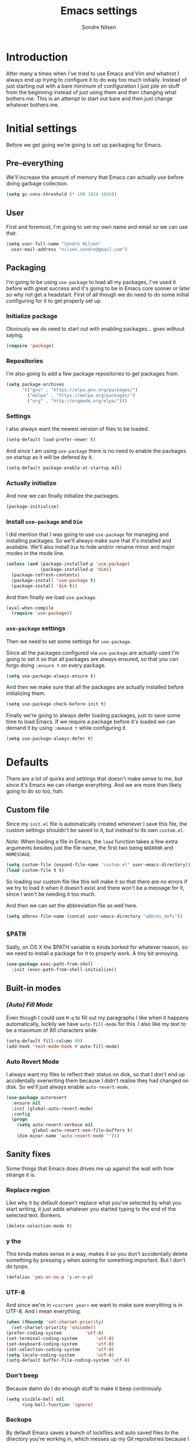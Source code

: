 #+TITLE: Emacs settings
#+AUTHOR: Sondre Nilsen
#+EMAIL: nilsen.sondre@gmail.com
#+PROPERTY: header-args :tangle ~/.emacs.d/init.el

* Introduction
After many a times when I've tried to use Emacs and Vim and whatnot I always end
up trying to configure it to do way too much initially. Instead of just starting
out with a bare minimum of configuration I just pile on stuff from the beginning
instead of just using them and then changing what bothers me. This is an attempt
to start out bare and then just change whatever bothers me.

* Initial settings
Before we get going we're going to set up packaging for Emacs.

** Pre-everything
We'll increase the amount of memory that Emacs can actually use before doing
garbage collection.
#+BEGIN_SRC emacs-lisp
  (setq gc-cons-threshold (* 100 1024 1024))
#+END_SRC
** User
First and foremost, I'm going to set my own name and email so we can use that.
#+BEGIN_SRC emacs-lisp
  (setq user-full-name "Sondre Nilsen"
	user-mail-address "nilsen.sondre@gmail.com")
#+END_SRC

** Packaging
I'm going to be using ~use-package~ to load all my packages, I've used it before
with great success and it's going to be in Emacs core sooner or later so why not
get a headstart. First of all though we do need to do some initial configuring
for it to get properly set up.

*** Initialize package
Obviously we do need to start out with enabling packages... goes without saying.
#+BEGIN_SRC emacs-lisp
  (require 'package)
#+END_SRC

*** Repositories
I'm also going to add a few package repositories to get packages from.
#+BEGIN_SRC emacs-lisp
  (setq package-archives
        '(("gnu" . "https://elpa.gnu.org/packages/")
          ("melpa" . "https://melpa.org/packages/")
          ("org" . "http://orgmode.org/elpa/")))
#+END_SRC

*** Settings
I also always want the newest version of files to be loaded.
#+BEGIN_SRC emacs-lisp
  (setq-default load-prefer-newer t)
#+END_SRC

And since I am using ~use-package~ there is no need to enable the packages on
startup as it will be defered by it.
#+BEGIN_SRC emacs-lisp
  (setq-default package-enable-at-startup nil)
#+END_SRC

*** Actually initialize
And now we can finally initialize the packages.
#+BEGIN_SRC emacs-lisp
  (package-initialize)
#+END_SRC

*** Install ~use-package~ and ~Dim~
I did mention that I was going to use ~use-package~ for managing and installing
packages. So we'll always make sure that it's installed and available. We'll
also install ~Dim~ to hide and/or rename minor and major modes in the mode line.
#+BEGIN_SRC emacs-lisp
  (unless (and (package-installed-p 'use-package)
               (package-installed-p 'dim))
    (package-refresh-contents)
    (package-install 'use-package t)
    (package-install 'dim t))
#+END_SRC

And then finally we load ~use-package~.
#+BEGIN_SRC emacs-lisp
  (eval-when-compile
    (require 'use-package))
#+END_SRC
*** ~use-package~ settings
Then we need to set some settings for ~use-package~.

Since all the packages configured via ~use-package~ are actually used I'm going to
set it so that all packages are always ensured, so that you can forgo doing
~:ensure t~ on every package.
#+BEGIN_SRC emacs-lisp
  (setq use-package-always-ensure t)
#+END_SRC

And then we make sure that all the packages are actually installed before
initializing them.
#+BEGIN_SRC emacs-lisp
  (setq use-package-check-before-init t)
#+END_SRC

Finally we're going to always defer loading packages, just to save some time to
load Emacs. If we require a package before it's loaded we can demand it by using
~:demand t~ while configuring it.
#+BEGIN_SRC emacs-lisp
  (setq use-package-always-defer t)
#+END_SRC
* Defaults
There are a lot of quirks and settings that doesn't make sense to me, but since
it's Emacs we can change everything. And we are more than likely going to do so
too, hah.

** Custom file
Since my ~init.el~ file is automatically created whenever I save this file, the
custom settings shouldn't be saved to it, but instead to its own ~custom.el~.

/Note/: When loading a file in Emacs, the ~load~ function takes a few extra
arguments besides just the file name, the first two being ~NOERROR~ and
~NOMESSAGE~.
#+BEGIN_SRC emacs-lisp
  (setq custom-file (expand-file-name "custom.el" user-emacs-directory))
  (load custom-file t t)
#+END_SRC

So loading our custom file like this will make it so that there are no errors if
we try to load it when it doesn't exist and there won't be a message for it,
since I won't be needing it too much.

And then we can set the abbreviation file as well here.
#+BEGIN_SRC emacs-lisp
  (setq abbrev-file-name (concat user-emacs-directory "abbrev_defs"))
#+END_SRC
** ~$PATH~
Sadly, on OS X the $PATH variable is kinda borked for whatever reason, so we
need to install a package for it to properly work. A tiny bit annoying.
#+BEGIN_SRC emacs-lisp
  (use-package exec-path-from-shell
    :init (exec-path-from-shell-initialize))
#+END_SRC
** Built-in modes
*** /(Auto) Fill Mode/
Even though I could use ~M-q~ to fill out my paragraphs I like when it happens
automatically, luckily we have ~auto-fill-mode~ for this. I also like my text to
be a maximum of 80 characters wide.
#+BEGIN_SRC emacs-lisp
  (setq-default fill-column 80)
  (add-hook 'text-mode-hook #'auto-fill-mode)
#+END_SRC
*** Auto Revert Mode
I always want my files to reflect their status on disk, so that I don't end up
accidentally overwriting them because I didn't realise they had changed on
disk. So we'll just always enable ~auto-revert-mode~.
#+BEGIN_SRC emacs-lisp
  (use-package autorevert
    :ensure nil
    :init (global-auto-revert-mode)
    :config
    (progn
      (setq auto-revert-verbose nil
            global-auto-revert-non-file-buffers t)
      (dim-minor-name 'auto-revert-mode "")))
#+END_SRC
** Sanity fixes
Some things that Emacs does drives me up against the wall with how strange it
is.

*** Replace region
Like why it by default doesn't replace what you've selected by what you start
writing, it just adds whatever you started typing to the end of the selected
text. Bonkers.
#+BEGIN_SRC emacs-lisp
  (delete-selection-mode t)
#+END_SRC 

*** y tho
This kinda makes sense in a way, makes it so you don't accidentally delete
something by pressing ~y~ when asking for something important. But I don't do
tyops.
#+BEGIN_SRC emacs-lisp
  (defalias 'yes-or-no-p 'y-or-n-p)
#+END_SRC

*** UTF-8
And since we're in ~<current year>~ we want to make sure everything is in
UTF-8. And I mean everything.
#+BEGIN_SRC emacs-lisp
  (when (fboundp 'set-charset-priority)
    (set-charset-priority 'unicode))
  (prefer-coding-system			'utf-8) 
  (set-terminal-coding-system		'utf-8)
  (set-keyboard-coding-system		'utf-8)
  (set-selection-coding-system		'utf-8)
  (setq locale-coding-system		'utf-8)
  (setq-default buffer-file-coding-system 'utf-8)
#+END_SRC
*** Don't beep
Because damn do I do enough stuff to make it beep continously.
#+BEGIN_SRC emacs-lisp
  (setq visible-bell nil
        ring-bell-function 'ignore)
#+END_SRC
*** Backups
By default Emacs saves a bunch of lockfiles and auto saved files to the
directory you're working in, which messes up my Git repositories because I can't
be arsed to add them to my ~.gitignore~.
#+BEGIN_SRC emacs-lisp
  (setq backup-directory-alist
        `(("." . ,(concat user-emacs-directory "saves")))
        auto-save-file-name-transforms
        `((".*" ,(concat user-emacs-directory "auto-save") t)))
#+END_SRC

Them we'll make sure that whenever we do make backups we do so by copying the
file, and then we'll make sure the backups are version controlled (not Git, it
just adds numbers to the file name of your backups) and finally delete old
versions... because they are old now.
#+BEGIN_SRC emacs-lisp
  (setq backup-by-copying t
        version-control t
        delete-old-versions t)
#+END_SRC
** Assorted
For various things that are just a bit bizarre or not really needed in any other
category.

*** Use new byte codes
There are some new byte codes introduced in 24.4, sadly I can't find any
information online about what exactly it does nor is the ~bytecompile.el~ file
very helpful. But I'm sure it's all good... new is always better.
#+BEGIN_SRC emacs-lisp
  (setq byte-compile--use-old-handlers nil)
#+END_SRC
* Appearance
I'm a sucker for minimalistic and clean interfaces, and Emacs out of the box
does not really look nice. It definitely looks like something out of the
eighties, which is fine... as long as you can change it as you want to.

** Font
There are a ton of different fonts that I've tried and seen. I've previously
used ~Monaco~ and ~Source Code Pro~ but for the last few months I've been using
~Input Mono~ which I really like.

This is however definitely subject to change.
#+BEGIN_SRC emacs-lisp
  (set-face-attribute 'default nil
                      :family "Input Mono" :height 120)
  (set-face-attribute 'variable-pitch nil
                      :family "Input Mono" :height 130 :weight 'regular)
#+END_SRC

** Theme
The second most important part of making things look good is the theme, and I
far prefer light themes over dark themes. Unless it's late at night, then having
a dark theme is fine. So using a theme that has both and that I like is what I
was after. I found that in ~tao~.

TODO Create function to change theme with shortcut
#+BEGIN_SRC emacs-lisp
  (use-package tao-theme
    :demand t
    :init (load-theme 'tao-yang t))
#+END_SRC

** Fringe
I am also not a fan of how close to the edge of the windows everything is in
Emacs, so I like to make sure the fringe is a bit wider than normal.
#+BEGIN_SRC emacs-lisp
  (fringe-mode '(16 . 16))
#+END_SRC

** Mode line
Initially all I'm going to change is the mode line names and icons and such,
later on I'll probably try out something like ~Spaceline~.

*** ~Dim~ the mode line
When trying out ~Spacemacs~ I really enjoyed the way that they used icons for
various minor modes in the mode line, so I'll be stealing tons of inspiration
from them on how to style this.

| Minor mode name                    | Minor mode icon | Configured where    |
|------------------------------------+-----------------+---------------------|
| ~magit-auto-revert-mode~             | ~nil~             | ~Magit~ settings      |
| ~auto-revert-mode~                   | ~nil~             | ~autorevert~ settings |
| ~auto-fill-mode~                     | ~Ⓕ~               | ~Dim~ settings        |
| ~org-indent-mode~ (only in Org-mode) | ~nil~             | ~Dim~ settings        |
| ~company-mode~                       | ~Ⓐ~               | ~Company~ settings    |

#+BEGIN_SRC emacs-lisp
  (use-package dim
    :demand t
    :init
    (progn
      (dim-minor-names '((auto-fill-function " Ⓕ"))) 
      (dim-minor-name 'org-indent-mode "" 'org-indent)))
#+END_SRC
*** Show the local time
Since I run Emacs in full screen it's really easy for me to lose track of the
time, suddenly it's all dark outside! So we'll add the time to the modeline.
#+BEGIN_SRC emacs-lisp
  (display-time-mode t)
  (setq display-time-day-and-date t
        display-time-24hr-format t
        display-time-default-load-average nil)
#+END_SRC
** Line spacing
This is different from most other Emacs configurations I've seen, but I like to
give my lines some more space to make them breathe, otherwise they feel too
squished together.
#+BEGIN_SRC emacs-lisp
  (setq-default line-spacing 0.15)
#+END_SRC

** Hide various bars
I don't really use any of these and they look really out of place, especially
the menu bar. So I just hide them.
#+BEGIN_SRC emacs-lisp
  (when (fboundp 'menu-bar-mode)
    (menu-bar-mode -1))
  (when (fboundp 'tool-bar-mode)
    (tool-bar-mode -1))
  (when (fboundp 'scroll-bar-mode)
    (scroll-bar-mode -1))
#+END_SRC

** Start maximized
Whenever I start up Emacs I just want it to immediately go into fullscreen.
#+BEGIN_SRC emacs-lisp
  (add-hook 'window-setup-hook 'toggle-frame-fullscreen t)
#+END_SRC

** Cursor
The default icon for the cursor in Emacs is a bar, and I have always been really
bad at understanding exactly what is under or next to it when it's a bar, so
I'll just change it to a bar instead.
#+BEGIN_SRC emacs-lisp
  (setq-default cursor-type '(bar . 2))
#+END_SRC

** Highlight current line
When the cursor is a small bar however it can be pretty hard to tell where it
is, so to make it easier to spot I will simply highlight the whole line that the
cursor is on.
#+BEGIN_SRC emacs-lisp
  (global-hl-line-mode t)
#+END_SRC
* Keybindings
It's also important to be able to bind keys however you want, I've used ~General~
before and really like the syntax and just how great ~noctuid~ has been in
supporting it.
#+BEGIN_SRC emacs-lisp
  (use-package general
    :config
    (progn
      (setq default-leader "C-c")))
#+END_SRC
* (Ma)Git
Honestly, after having tried ~Magit~, even just from a few cursory glances while
trying out Spacemacs and trying it myself, I can't understand how I never used
it before. I find it to be far superior to the command line, I absolutely love
it.
#+BEGIN_SRC emacs-lisp
  (use-package magit
    :commands (magit-status)
    :general ("C-c g" 'magit-status)
    :config
    (progn
      (dim-minor-name 'magit-auto-revert-mode "")))
#+END_SRC
* Org-mode
As this whole configuration is built on ~org-mode~ we're going to install the
latest and greatest version of it as well to get even more goodies.
#+BEGIN_SRC emacs-lisp
  (use-package org
    :pin org
    :ensure org-plus-contrib)
#+END_SRC

** Conveniences
There are a few things I need to configure with ~org-mode~ though, just to make it
a bit more convenient to work with.

*** Syntax highlighting
First of all, having all the ~BEGIN_SRC~ blocks display their syntax highlighting
always.
#+BEGIN_SRC emacs-lisp
  (setq-default org-src-fontify-natively t)
#+END_SRC

*** Indent headers
Although ~org-mode~ looks nice out of the box, I find it a bit difficult to see
which header is on which level, so I'm going to indent them instead, and use
~Delight~ to hide the ~org-indent-mode~ from the powerline.
#+BEGIN_SRC emacs-lisp
  (setq org-startup-indented t)
#+END_SRC

*** Emphasis markers
And then finally I'm going to hide the emphasis markers. This makes it so source
blocks that are inline, italicized words and so on have their markers hidden. No
more ~_hello world_~ and so on.
#+BEGIN_SRC emacs-lisp
  (setq org-hide-emphasis-markers t)
#+END_SRC
** Functions
Assorted functions related to ~org-mode~.

*** Tangle ~emacs.org~
I keep forgetting to tangle this file whenever I do changes to it and I get
really confused when the changes aren't there when I restart Emacs again. This
function automatically tangles this file on save and bytecompiles the ~.emacs.d~
directory at the same time. /Efficiency!/
#+BEGIN_SRC emacs-lisp
  (defun my-tangle-bytecompile-org ()
    "Tangles emacs.org and bytecompiles .emacs.d"
    (when (equal (buffer-name)
                 (concat "emacs.org"))
      (org-babel-tangle)
      (byte-recompile-directory (expand-file-name user-emacs-directory) 0)))

  (add-hook 'after-save-hook #'my-tangle-bytecompile-org)
#+END_SRC
* Programming
This is where assorted settings that's related to programming go, either that's
syntax highlighting or syntax checking and so on.

** Auto-completion
I actually used Vim for close to a year without any kind of auto-completion
because I was too lazy to put in the effort to make them work properly. Luckily,
with Emacs we have ~Company~ which automagically just works. Yay.
#+BEGIN_SRC emacs-lisp
  (use-package company
    :init
    (progn
      (global-company-mode)
      (setq company-idle-delay 0.2
            company-minimum-prefix-length 2
            company-dabbrev-ignore-case nil
            company-dabbrev-downcase nil))
    :config
    (dim-minor-name 'company-mode " Ⓐ"))
#+END_SRC
** Indentation
I've long been a fan of automatic indentation of code, and there's a package
called ~aggressive-indent~ that I really enjoy using for Lisps. /NOTE/: This doesn't
work with all languages, so I'll only enable them for Lisps at the moment.
#+BEGIN_SRC emacs-lisp
  (use-package aggressive-indent
    :config
    (progn
      (add-hook 'emacs-lisp-mode-hook #'aggressive-indent-mode)))
#+END_SRC

** Delimiters
Parantheses, brackets, angles and so on and so forth.

*** ~Electric Pair Mode~
This is a built-in mode for automatically pairing various delimiters, so in
programming modes for example it will automatically create a closing delimiter.
#+BEGIN_SRC emacs-lisp
  (add-hook 'prog-mode-hook #'electric-pair-mode)
#+END_SRC

*** Show matching parantheses
This is a global minor mode that highlights matching parantheses according to
your theme. Especially nice for Lisps (obviously). I also don't want a delay for
showing the matching paranthesis, so it'll display immediately.
#+BEGIN_SRC emacs-lisp
  (use-package paren
    :init (show-paren-mode 1)
    :config (setq show-paren-delay 0))
#+END_SRC

*** Rainbows
Oh yes indeed, nothing better than some colors to lighten up our world. This is
also surprisingly helpful when trying to at a glance figure out which
paranthesis belongs with each other.
#+BEGIN_SRC emacs-lisp
  (use-package rainbow-delimiters
    :init (add-hook 'prog-mode-hook #'rainbow-delimiters-mode))
#+END_SRC
* Lisp(s)
Lisps are all a big, convoluted family with languages that all look the same
(parantheses!) but are actually nothing alike. So we'll just configure them all
under their own umbrella.

** ~Lispy~
Although there is the long established ~Paredit~ that people use to move through
and manipulate Lisps, I actually want to do a deepdive into ~Lispy~ instead. It
looks fun, ~abo-abo~ is amazing and why not?
#+BEGIN_SRC emacs-lisp
  (use-package lispy
    :config
    (progn
      (add-hook 'emacs-lisp-mode-hook #'lispy-mode)
#+END_SRC

*** Fix quoting in ~lispy-mode~
So for some reason the way that Lispy does quotes is pretty strange to me, when
I insert a ~"~ I expect my cursor to move from ~"word|"~ to ~"word"|~, instead it will
insert an escaped sequence of quotes like this: ~"word\"""~, and that completely
messes me up. So we'll disable this function for Lispy.
#+BEGIN_SRC emacs-lisp
  (define-key lispy-mode-map-lispy (kbd "\"") nil)
#+END_SRC

*** ~Fin~
And then we need to close the parantheses for the ~use-package~ declaration for
~lispy~. (thank god the ~init.el~ file is not meant to be read by humans because it
looks disgusting doing it this way, but hey, it works!)
#+BEGIN_SRC emacs-lisp
  ))
#+END_SRC
* The end
And that's all folks! Hope you enjoyed and/or learned something new.
